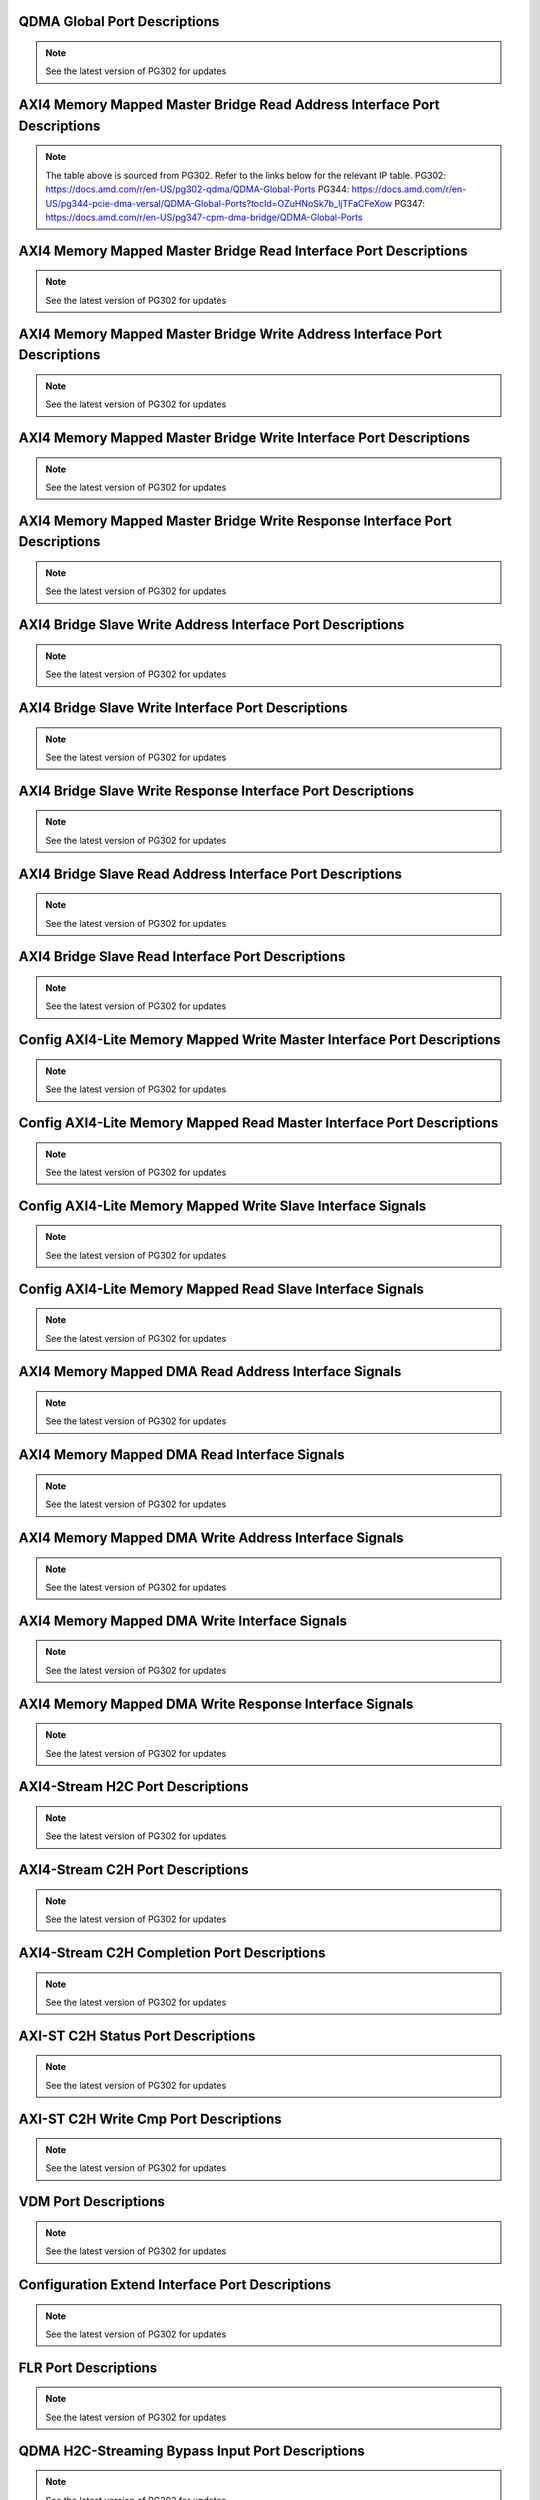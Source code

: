 .. _qdma_global_port_descriptions:

QDMA Global Port Descriptions
-----------------------------
.. image:: table_images/001_qdma_global_port_descriptions.png
   :align: center

.. note::

   See the latest version of PG302 for updates

.. _axi4_memory_mapped_master_bridge_read_address_interface_port_descriptions:

AXI4 Memory Mapped Master Bridge Read Address Interface Port Descriptions
-------------------------------------------------------------------------
.. image:: table_images/002_axi4_memory_mapped_master_bridge_read_address_interface_port_descriptions.png
   :align: center

.. note::

   The table above is sourced from PG302. Refer to the links below for the relevant IP table.
   PG302: https://docs.amd.com/r/en-US/pg302-qdma/QDMA-Global-Ports
   PG344: https://docs.amd.com/r/en-US/pg344-pcie-dma-versal/QDMA-Global-Ports?tocId=OZuHNoSk7b_ljTFaCFeXow
   PG347: https://docs.amd.com/r/en-US/pg347-cpm-dma-bridge/QDMA-Global-Ports

.. _axi4_memory_mapped_master_bridge_read_interface_port_descriptions:

AXI4 Memory Mapped Master Bridge Read Interface Port Descriptions
-----------------------------------------------------------------
.. image:: table_images/003_axi4_memory_mapped_master_bridge_read_interface_port_descriptions.png
   :align: center

.. note::

   See the latest version of PG302 for updates

.. _axi4_memory_mapped_master_bridge_write_address_interface_port_descriptions:

AXI4 Memory Mapped Master Bridge Write Address Interface Port Descriptions
--------------------------------------------------------------------------
.. image:: table_images/004_axi4_memory_mapped_master_bridge_write_address_interface_port_descriptions.png
   :align: center

.. note::

   See the latest version of PG302 for updates


.. _axi4_memory_mapped_master_bridge_write_interface_port_descriptions:

AXI4 Memory Mapped Master Bridge Write Interface Port Descriptions
------------------------------------------------------------------
.. image:: table_images/005_axi4_memory_mapped_master_bridge_write_interface_port_descriptions.png
   :align: center

.. note::

   See the latest version of PG302 for updates


.. _axi4_memory_mapped_master_bridge_write_response_interface_port_descriptions:

AXI4 Memory Mapped Master Bridge Write Response Interface Port Descriptions
---------------------------------------------------------------------------
.. image:: table_images/006_axi4_memory_mapped_master_bridge_write_response_interface_port_descriptions.png
   :align: center

.. note::

   See the latest version of PG302 for updates


.. _axi4_bridge_slave_write_address_interface_port_descriptions:

AXI4 Bridge Slave Write Address Interface Port Descriptions
-----------------------------------------------------------
.. image:: table_images/007_axi4_bridge_slave_write_address_interface_port_descriptions.png
   :align: center

.. note::

   See the latest version of PG302 for updates


.. _axi4_bridge_slave_write_interface_port_descriptions:

AXI4 Bridge Slave Write Interface Port Descriptions
---------------------------------------------------
.. image:: table_images/008_axi4_bridge_slave_write_interface_port_descriptions.png
   :align: center

.. note::

   See the latest version of PG302 for updates


.. _axi4_bridge_slave_write_response_interface_port_descriptions:

AXI4 Bridge Slave Write Response Interface Port Descriptions
------------------------------------------------------------
.. image:: table_images/009_axi4_bridge_slave_write_response_interface_port_descriptions.png
   :align: center

.. note::

   See the latest version of PG302 for updates


.. _axi4_bridge_slave_read_address_interface_port_descriptions:

AXI4 Bridge Slave Read Address Interface Port Descriptions
----------------------------------------------------------
.. image:: table_images/010_axi4_bridge_slave_read_address_interface_port_descriptions.png
   :align: center

.. note::

   See the latest version of PG302 for updates


.. _axi4_bridge_slave_read_interface_port_descriptions:

AXI4 Bridge Slave Read Interface Port Descriptions
--------------------------------------------------
.. image:: table_images/011_axi4_bridge_slave_read_interface_port_descriptions.png
   :align: center

.. note::

   See the latest version of PG302 for updates


.. _config_axi4-lite_memory_mapped_write_master_interface_port_descriptions:

Config AXI4-Lite Memory Mapped Write Master Interface Port Descriptions
-----------------------------------------------------------------------
.. image:: table_images/012_config_axi4-lite_memory_mapped_write_master_interface_port_descriptions.png
   :align: center

.. note::

   See the latest version of PG302 for updates


.. _config_axi4-lite_memory_mapped_read_master_interface_port_descriptions:

Config AXI4-Lite Memory Mapped Read Master Interface Port Descriptions
----------------------------------------------------------------------
.. image:: table_images/013_config_axi4-lite_memory_mapped_read_master_interface_port_descriptions.png
   :align: center

.. note::

   See the latest version of PG302 for updates


.. _config_axi4-lite_memory_mapped_write_slave_interface_signals:

Config AXI4-Lite Memory Mapped Write Slave Interface Signals
------------------------------------------------------------
.. image:: table_images/014_config_axi4-lite_memory_mapped_write_slave_interface_signals.png
   :align: center

.. note::

   See the latest version of PG302 for updates


.. _config_axi4-lite_memory_mapped_read_slave_interface_signals:

Config AXI4-Lite Memory Mapped Read Slave Interface Signals
-----------------------------------------------------------
.. image:: table_images/015_config_axi4-lite_memory_mapped_read_slave_interface_signals.png
   :align: center

.. note::

   See the latest version of PG302 for updates


.. _axi4_memory_mapped_dma_read_address_interface_signals:

AXI4 Memory Mapped DMA Read Address Interface Signals
-----------------------------------------------------
.. image:: table_images/016_axi4_memory_mapped_dma_read_address_interface_signals.png
   :align: center

.. note::

   See the latest version of PG302 for updates


.. _axi4_memory_mapped_dma_read_interface_signals:

AXI4 Memory Mapped DMA Read Interface Signals
---------------------------------------------
.. image:: table_images/017_axi4_memory_mapped_dma_read_interface_signals.png
   :align: center

.. note::

   See the latest version of PG302 for updates


.. _axi4_memory_mapped_dma_write_address_interface_signals:

AXI4 Memory Mapped DMA Write Address Interface Signals
------------------------------------------------------
.. image:: table_images/018_axi4_memory_mapped_dma_write_address_interface_signals.png
   :align: center

.. note::

   See the latest version of PG302 for updates


.. _axi4_memory_mapped_dma_write_interface_signals:

AXI4 Memory Mapped DMA Write Interface Signals
----------------------------------------------
.. image:: table_images/019_axi4_memory_mapped_dma_write_interface_signals.png
   :align: center

.. note::

   See the latest version of PG302 for updates


.. _axi4_memory_mapped_dma_write_response_interface_signals:

AXI4 Memory Mapped DMA Write Response Interface Signals
-------------------------------------------------------
.. image:: table_images/020_axi4_memory_mapped_dma_write_response_interface_signals.png
   :align: center

.. note::

   See the latest version of PG302 for updates


.. _axi4-stream_h2c_port_descriptions:

AXI4-Stream H2C Port Descriptions
---------------------------------
.. image:: table_images/021_axi4-stream_h2c_port_descriptions.png
   :align: center

.. note::

   See the latest version of PG302 for updates


.. _axi4-stream_c2h_port_descriptions:

AXI4-Stream C2H Port Descriptions
---------------------------------
.. image:: table_images/022_axi4-stream_c2h_port_descriptions.png
   :align: center

.. note::

   See the latest version of PG302 for updates


.. _axi4-stream_c2h_completion_port_descriptions:

AXI4-Stream C2H Completion Port Descriptions
--------------------------------------------
.. image:: table_images/023_axi4-stream_c2h_completion_port_descriptions.png
   :align: center

.. note::

   See the latest version of PG302 for updates


.. _axi-st_c2h_status_port_descriptions:

AXI-ST C2H Status Port Descriptions
-----------------------------------
.. image:: table_images/024_axi-st_c2h_status_port_descriptions.png
   :align: center

.. note::

   See the latest version of PG302 for updates


.. _axi-st_c2h_write_cmp_port_descriptions:

AXI-ST C2H Write Cmp Port Descriptions
--------------------------------------
.. image:: table_images/025_axi-st_c2h_write_cmp_port_descriptions.png
   :align: center

.. note::

   See the latest version of PG302 for updates


.. _vdm_port_descriptions:

VDM Port Descriptions
---------------------
.. image:: table_images/026_vdm_port_descriptions.png
   :align: center

.. note::

   See the latest version of PG302 for updates


.. _configuration_extend_interface_port_descriptions:

Configuration Extend Interface Port Descriptions
------------------------------------------------
.. image:: table_images/027_configuration_extend_interface_port_descriptions.png
   :align: center

.. note::

   See the latest version of PG302 for updates


.. _flr_port_descriptions:

FLR Port Descriptions
---------------------
.. image:: table_images/028_flr_port_descriptions.png
   :align: center

.. note::

   See the latest version of PG302 for updates


.. _qdma_h2c-streaming_bypass_input_port_descriptions:

QDMA H2C-Streaming Bypass Input Port Descriptions
-------------------------------------------------
.. image:: table_images/029_qdma_h2c-streaming_bypass_input_port_descriptions.png
   :align: center

.. note::

   See the latest version of PG302 for updates


.. _qdma_h2c-mm_descriptor_bypass_input_port_descriptions:

QDMA H2C-MM Descriptor Bypass Input Port Descriptions
-----------------------------------------------------
.. image:: table_images/030_qdma_h2c-mm_descriptor_bypass_input_port_descriptions.png
   :align: center

.. note::

   See the latest version of PG302 for updates


.. _qdma_c2h-streaming_cache_bypass_input_port_descriptions:

QDMA C2H-Streaming Cache Bypass Input Port Descriptions
-------------------------------------------------------
.. image:: table_images/031_qdma_c2h-streaming_cache_bypass_input_port_descriptions.png
   :align: center

.. note::

   See the latest version of PG302 for updates


.. _qdma_c2h-mm_descriptor_bypass_input_port_descriptions:

QDMA C2H-MM Descriptor Bypass Input Port Descriptions
-----------------------------------------------------
.. image:: table_images/032_qdma_c2h-mm_descriptor_bypass_input_port_descriptions.png
   :align: center

.. note::

   See the latest version of PG302 for updates


.. _qdma_h2c_descriptor_bypass_output_port_descriptions:

QDMA H2C Descriptor Bypass Output Port Descriptions
---------------------------------------------------
.. image:: table_images/033_qdma_h2c_descriptor_bypass_output_port_descriptions.png
   :align: center

.. note::

   See the latest version of PG302 for updates


.. _qdma_c2h_descriptor_bypass_output_port_descriptions:

QDMA C2H Descriptor Bypass Output Port Descriptions
---------------------------------------------------
.. image:: table_images/034_qdma_c2h_descriptor_bypass_output_port_descriptions.png
   :align: center

.. note::

   See the latest version of PG302 for updates


.. _qdma_descriptor_credit_input_port_descriptions:

QDMA Descriptor Credit Input Port Descriptions
----------------------------------------------
.. image:: table_images/035_qdma_descriptor_credit_input_port_descriptions.png
   :align: center

.. note::

   See the latest version of PG302 for updates


.. _qdma_tm_credit_output_port_descriptions:

QDMA TM Credit Output Port Descriptions
---------------------------------------
.. image:: table_images/036_qdma_tm_credit_output_port_descriptions.png
   :align: center

.. note::

   See the latest version of PG302 for updates

   
.. _user_interrupts_port_descriptions:

User Interrupts Port Descriptions
---------------------------------
.. image:: table_images/037_user_interrupts_port_descriptions.png
   :align: center
 
.. note::

   See the latest version of PG302 for updates


.. _queue_status_ports:

Queue Status Ports
------------------
.. image:: table_images/038_queue_status_ports.png
   :align: center

.. note::

   See the latest version of PG302 for updates


.. _queue_status_data:

Queue status data
-----------------
.. image:: table_images/039_queue_status_data.png
   :align: center

.. note::

   See the latest version of PG302 for updates


.. _axi4_memory_mapped_c2h_flow:

AXI4 Memory Mapped C2H Flow
---------------------------
.. image:: table_images/040_axi4_memory_mapped_c2h_flow.png
   :align: center

.. note::

   See the latest version of PG302 for updates


.. _axi4_memory_mapped_h2c_flow:

AXI4 Memory Mapped H2C Flow
---------------------------
.. image:: table_images/041_axi4_memory_mapped_h2c_flow.png
   :align: center

.. note::

   See the latest version of PG302 for updates


.. _axi4-stream_c2h_flow:

AXI4-Stream C2H Flow
--------------------
.. image:: table_images/042_axi4-stream_c2h_flow.png
   :align: center

.. note::

   See the latest version of PG302 for updates


.. _axi4-stream_h2c_flow:

AXI4-Stream H2C Flow
--------------------
.. image:: table_images/043_axi4-stream_h2c_flow.png
   :align: center

.. note::

   See the latest version of PG302 for updates


.. _context_programming:

Context Programming
-------------------
.. image:: table_images/044_context_programming.png
   :align: center

.. note::

   See the latest version of PG302 for updates


.. _descriptor_fetch_flow:

Descriptor Fetch Flow
---------------------
.. image:: table_images/045_descriptor_fetch_flow.png
   :align: center

.. note::

   See the latest version of PG302 for updates


.. _software_descriptor_context_structure_definition:

Software Descriptor Context Structure Definition
------------------------------------------------

.. image:: table_images/046_software_descriptor_context_structure_definition.png
   :align: center

.. note::

   See the latest version of PG302 for updates


.. _hardware_descriptor_structure_definition:

Hardware Descriptor Structure Definition
----------------------------------------

.. image:: table_images/047_hardware_descriptor_structure_definition.png
   :align: center

.. note::

   See the latest version of PG302 for updates


.. _credit_descriptor_context_structure_definition:

Credit Descriptor Context Structure Definition
----------------------------------------------
.. image:: table_images/048_credit_descriptor_context_structure_definition.png
   :align: center

.. note::

   See the latest version of PG302 for updates


.. _c2h_prefetch_context_structure:

C2H Prefetch Context Structure
------------------------------
.. image:: table_images/049_c2h_prefetch_context_structure.png
   :align: center

.. note::

   See the latest version of PG302 for updates


.. _h2c_internal_mode_flow:

H2C Internal Mode Flow
----------------------
.. image:: table_images/050_h2c_internal_mode_flow.png
   :align: center

.. note::

   See the latest version of PG302 for updates


.. _h2c_bypass_mode_flow:

H2C Bypass Mode Flow
--------------------
.. image:: table_images/051_h2c_bypass_mode_flow.png
   :align: center

.. note::

   See the latest version of PG302 for updates
   
   
.. _handling_exception_events:

Handling Exception Events
-------------------------
.. image:: table_images/052_handling_exception_events.png
   :align: center

.. note::

   See the latest version of PG302 for updates


.. _h2c_and_c2h_queue:

H2C and C2H Queue
-----------------
.. image:: table_images/053_h2c_and_c2h_queue.png
   :align: center

.. note::

   See the latest version of PG302 for updates


.. _completion_queue_flow:

Completion Queue Flow
---------------------
.. image:: table_images/054_completion_queue_flow.png
   :align: center

.. note::

   See the latest version of PG302 for updates


.. _c2h_simple_bypass_mode_flow:

C2H Simple Bypass Mode Flow
---------------------------
.. image:: table_images/055_c2h_simple_bypass_mode_flow.png
   :align: center

.. note::

   See the latest version of PG302 for updates


.. _c2h_cache_bypass_mode_flow:

C2H Cache Bypass Mode Flow
--------------------------
.. image:: table_images/056_c2h_cache_bypass_mode_flow.png
   :align: center

.. note::

   See the latest version of PG302 for updates


.. _axi_memory_mapped_writeback_status_structure_for_h2c_and_c2h:

AXI Memory Mapped Writeback Status Structure for H2C and C2H
------------------------------------------------------------
.. image:: table_images/057_axi_memory_mapped_writeback_status_structure_for_h2c_and_c2h.png
   :align: center

.. note::

   See the latest version of PG302 for updates


.. _axi4-stream_h2c_writeback_status_descriptor_structure:

AXI4-Stream Completion Status Structure
---------------------------------------
.. image:: table_images/058_axi4-stream_h2c_writeback_status_descriptor_structure.png
   :align: center

.. note::

   See the latest version of PG302 for updates


.. _axi4-stream_completion_status_structure:

AXI4-Stream H2C Writeback Status Descriptor Structure
-----------------------------------------------------
.. image:: table_images/059_axi4-stream_completion_status_structure.png
   :align: center

.. note::

   See the latest version of PG302 for updates



